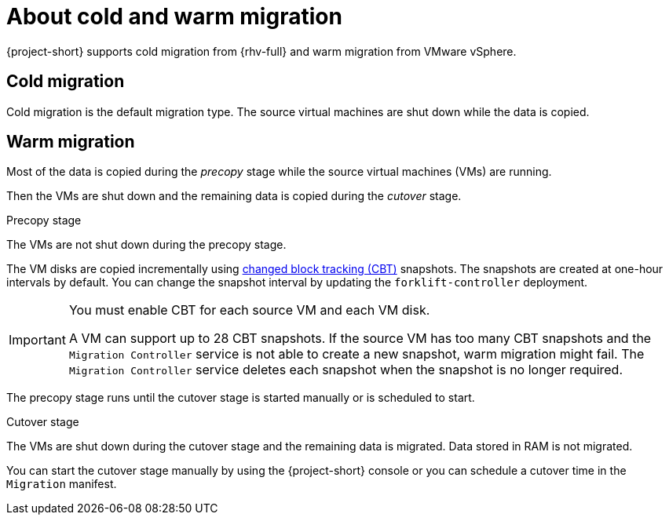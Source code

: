 // Module included in the following assemblies:
//
// * documentation/doc-Migration_Toolkit_for_Virtualization/master.adoc

[id="about-cold-warm-migration_{context}"]
= About cold and warm migration

{project-short} supports cold migration from {rhv-full} and warm migration from VMware vSphere.

[id="cold-migration_{context}"]
== Cold migration

Cold migration is the default migration type. The source virtual machines are shut down while the data is copied.

[id="warm-migration_{context}"]
== Warm migration

Most of the data is copied during the _precopy_ stage while the source virtual machines (VMs) are running.

Then the VMs are shut down and the remaining data is copied during the _cutover_ stage.

.Precopy stage

The VMs are not shut down during the precopy stage.

The VM disks are copied incrementally using link:https://kb.vmware.com/s/article/1020128[changed block tracking (CBT)] snapshots. The snapshots are created at one-hour intervals by default. You can change the snapshot interval by updating the `forklift-controller` deployment.

[IMPORTANT]
====
You must enable CBT for each source VM and each VM disk.

A VM can support up to 28 CBT snapshots. If the source VM has too many CBT snapshots and the `Migration Controller` service is not able to create a new snapshot, warm migration might fail. The `Migration Controller` service deletes each snapshot when the snapshot is no longer required.
====

The precopy stage runs until the cutover stage is started manually or is scheduled to start.

.Cutover stage

The VMs are shut down during the cutover stage and the remaining data is migrated. Data stored in RAM is not migrated.

You can start the cutover stage manually by using the {project-short} console or you can schedule a cutover time in the `Migration` manifest.
